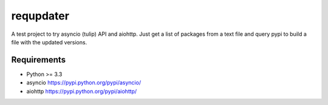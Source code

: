 requpdater
==========

A test project to try asyncio (tulip) API and aiohttp. Just get a list of packages from a text file and query pypi to build a file with the updated versions.


Requirements
------------

- Python >= 3.3
- asyncio https://pypi.python.org/pypi/asyncio/
- aiohttp https://pypi.python.org/pypi/aiohttp/
